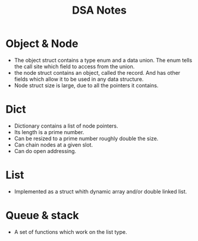 #+TITLE: DSA Notes

* Object & Node

- The object struct contains a type enum and a data union. The enum tells the call site which field to access from the union.
- the node struct contains an object, called the record. And has other fields which allow it to be used in any data structure.
- Node struct size is large, due to all the pointers it contains.

* Dict

- Dictionary contains a list of node pointers.
- Its length is a prime number.
- Can be resized to a prime number roughly double the size.
- Can chain nodes at a given slot.
- Can do open addressing.

* List

- Implemented as a struct whith dynamic array and/or double linked list.

* Queue & stack

- A set of functions which work on the list type.
